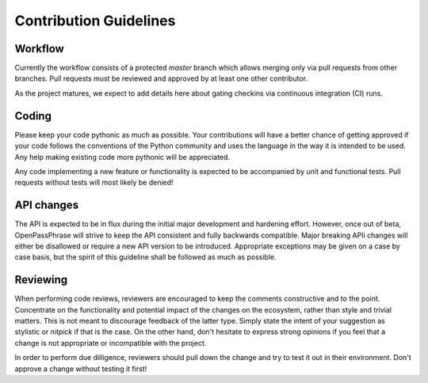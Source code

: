 ..
      Copyright 2017 OpenPassPhrase
      All Rights Reserved.

      Licensed under the Apache License, Version 2.0 (the "License"); you may
      not use this file except in compliance with the License. You may obtain
      a copy of the License at

          http://www.apache.org/licenses/LICENSE-2.0

      Unless required by applicable law or agreed to in writing, software
      distributed under the License is distributed on an "AS IS" BASIS, WITHOUT
      WARRANTIES OR CONDITIONS OF ANY KIND, either express or implied. See the
      License for the specific language governing permissions and limitations
      under the License.

.. _guidelines:

Contribution Guidelines
=======================

Workflow
--------

Currently the workflow consists of a protected *master* branch which allows
merging only via pull requests from other branches. Pull requests must be
reviewed and approved by at least one other contributor.

As the project matures, we expect to add details here about gating checkins
via continuous integration (CI) runs.

Coding
------

Please keep your code pythonic as much as possible. Your contributions will
have a better chance of getting approved if your code follows the conventions
of the Python community and uses the language in the way it is intended to be
used. Any help making existing code more pythonic will be appreciated.

Any code implementing a new feature or functionality is expected to be
accompanied by unit and functional tests. Pull requests without tests will most
likely be denied!

API changes
-----------

The API is expected to be in flux during the initial major development and
hardening effort. However, once out of beta, OpenPassPhrase will strive to
keep the API consistent and fully backwards compatible. Major breaking APIi
changes will either be disallowed or require a new API version to be
introduced. Appropriate exceptions may be given on a case by case basis,
but the spirit of this guideline shall be followed as much as possible.

Reviewing
---------

When performing code reviews, reviewers are encouraged to keep the comments
constructive and to the point. Concentrate on the functionality and potential
impact of the changes on the ecosystem, rather than style and trivial matters.
This is not meant to discourage feedback of the latter type. Simply state the
intent of your suggestion as stylistic or *nitpick* if that is the case. On the
other hand, don't hesitate to express strong opinions if you feel that a change
is not appropriate or incompatible with the project.

In order to perform due dilligence, reviewers should pull down the change
and try to test it out in their environment. Don't approve a change without
testing it first!
